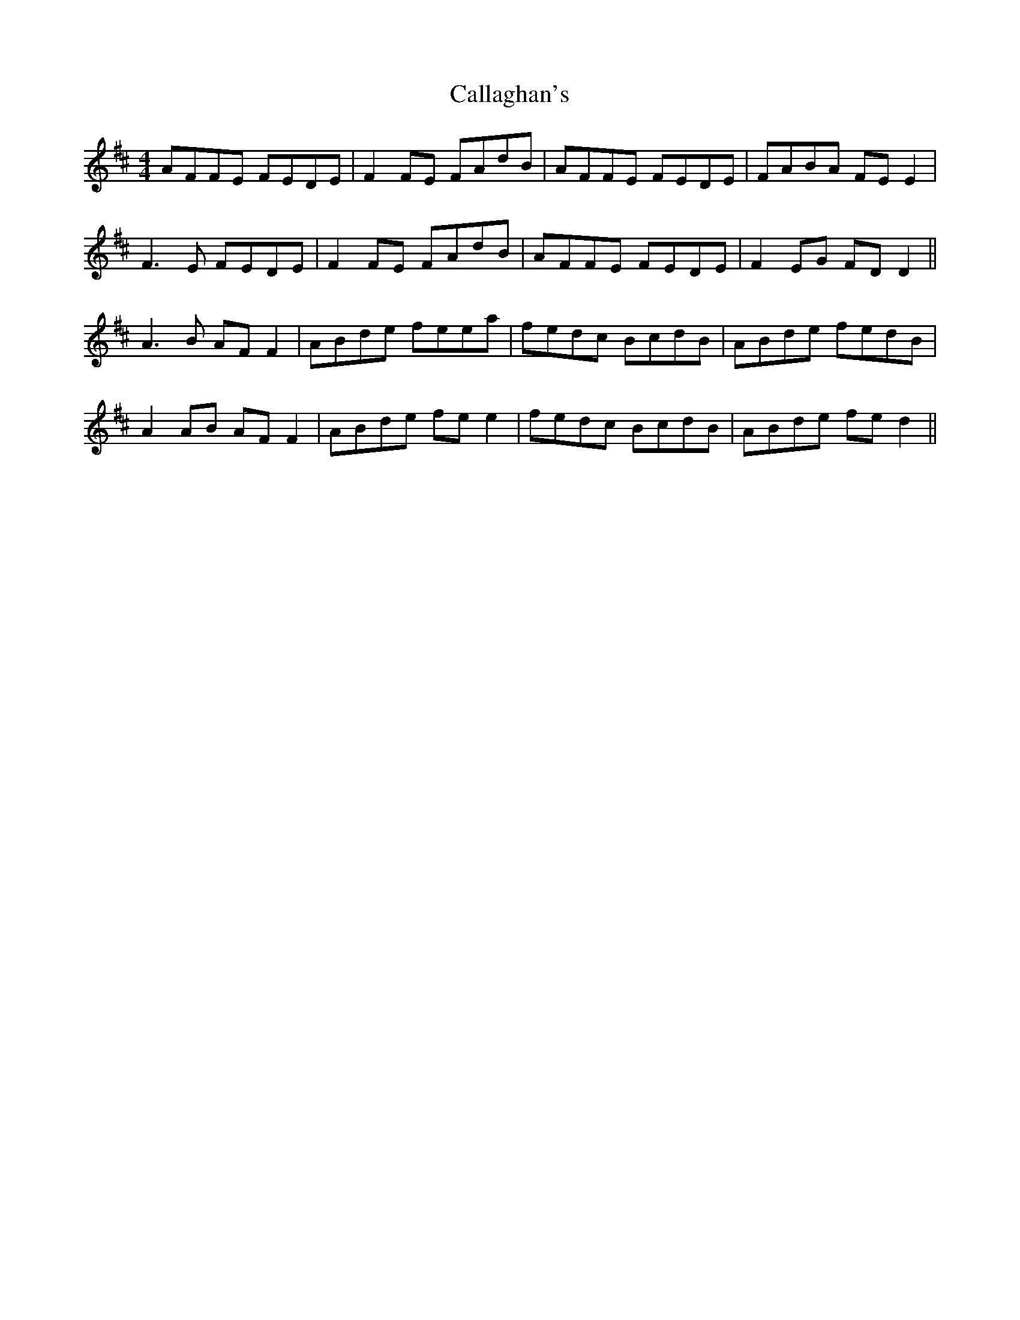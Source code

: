 X: 5831
T: Callaghan's
R: reel
M: 4/4
K: Dmajor
AFFE FEDE|F2FE FAdB|AFFE FEDE|FABA FEE2|
F3E FEDE|F2FE FAdB|AFFE FEDE|F2EG FDD2||
A3B AFF2|ABde feea|fedc BcdB|ABde fedB|
A2AB AFF2|ABde fee2|fedc BcdB|ABde fed2||

